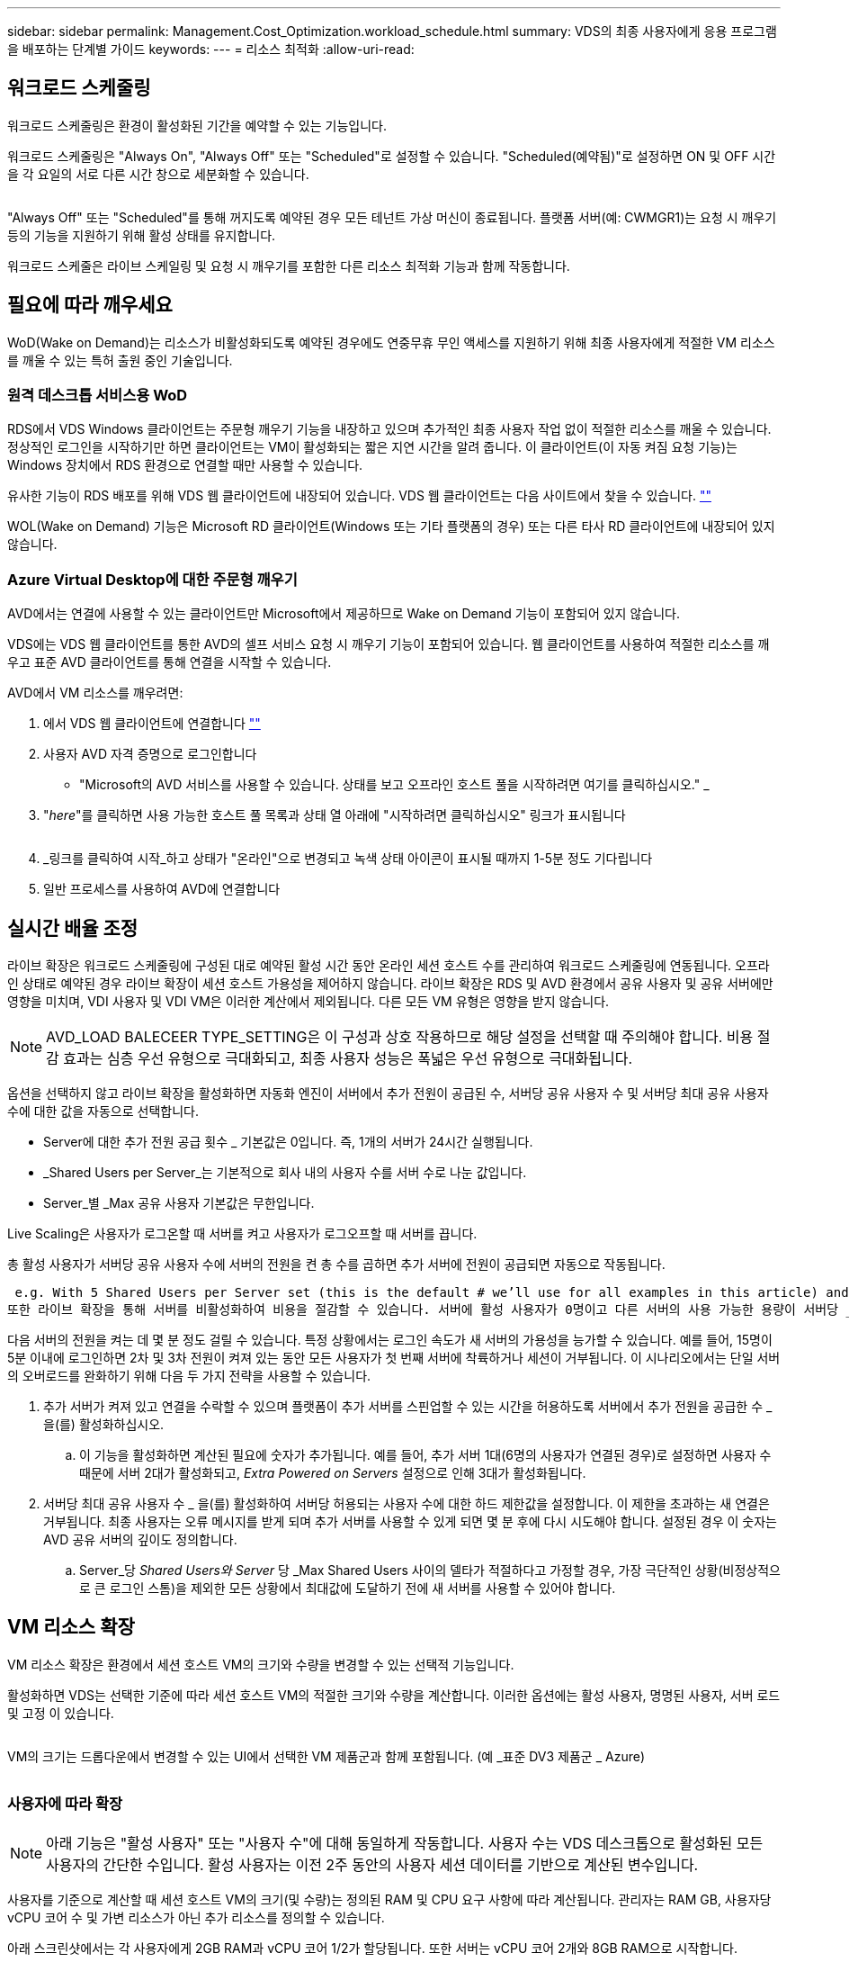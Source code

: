 ---
sidebar: sidebar 
permalink: Management.Cost_Optimization.workload_schedule.html 
summary: VDS의 최종 사용자에게 응용 프로그램을 배포하는 단계별 가이드 
keywords:  
---
= 리소스 최적화
:allow-uri-read: 




== 워크로드 스케줄링

워크로드 스케줄링은 환경이 활성화된 기간을 예약할 수 있는 기능입니다.

워크로드 스케줄링은 "Always On", "Always Off" 또는 "Scheduled"로 설정할 수 있습니다. "Scheduled(예약됨)"로 설정하면 ON 및 OFF 시간을 각 요일의 서로 다른 시간 창으로 세분화할 수 있습니다.

image:Workload_schedule1.png[""]

"Always Off" 또는 "Scheduled"를 통해 꺼지도록 예약된 경우 모든 테넌트 가상 머신이 종료됩니다. 플랫폼 서버(예: CWMGR1)는 요청 시 깨우기 등의 기능을 지원하기 위해 활성 상태를 유지합니다.

워크로드 스케줄은 라이브 스케일링 및 요청 시 깨우기를 포함한 다른 리소스 최적화 기능과 함께 작동합니다.



== 필요에 따라 깨우세요

WoD(Wake on Demand)는 리소스가 비활성화되도록 예약된 경우에도 연중무휴 무인 액세스를 지원하기 위해 최종 사용자에게 적절한 VM 리소스를 깨울 수 있는 특허 출원 중인 기술입니다.



=== 원격 데스크톱 서비스용 WoD

RDS에서 VDS Windows 클라이언트는 주문형 깨우기 기능을 내장하고 있으며 추가적인 최종 사용자 작업 없이 적절한 리소스를 깨울 수 있습니다. 정상적인 로그인을 시작하기만 하면 클라이언트는 VM이 활성화되는 짧은 지연 시간을 알려 줍니다. 이 클라이언트(이 자동 켜짐 요청 기능)는 Windows 장치에서 RDS 환경으로 연결할 때만 사용할 수 있습니다.

유사한 기능이 RDS 배포를 위해 VDS 웹 클라이언트에 내장되어 있습니다. VDS 웹 클라이언트는 다음 사이트에서 찾을 수 있습니다. link:https://login.cloudworkspace.com[""]

WOL(Wake on Demand) 기능은 Microsoft RD 클라이언트(Windows 또는 기타 플랫폼의 경우) 또는 다른 타사 RD 클라이언트에 내장되어 있지 않습니다.



=== Azure Virtual Desktop에 대한 주문형 깨우기

AVD에서는 연결에 사용할 수 있는 클라이언트만 Microsoft에서 제공하므로 Wake on Demand 기능이 포함되어 있지 않습니다.

VDS에는 VDS 웹 클라이언트를 통한 AVD의 셀프 서비스 요청 시 깨우기 기능이 포함되어 있습니다. 웹 클라이언트를 사용하여 적절한 리소스를 깨우고 표준 AVD 클라이언트를 통해 연결을 시작할 수 있습니다.

.AVD에서 VM 리소스를 깨우려면:
. 에서 VDS 웹 클라이언트에 연결합니다 link:https://login.cloudworkspace.com[""]
. 사용자 AVD 자격 증명으로 로그인합니다
+
** "Microsoft의 AVD 서비스를 사용할 수 있습니다. 상태를 보고 오프라인 호스트 풀을 시작하려면 여기를 클릭하십시오." _


. "_here_"를 클릭하면 사용 가능한 호스트 풀 목록과 상태 열 아래에 "시작하려면 클릭하십시오" 링크가 표시됩니다
+
image:Wake_on_Demand_h5_1.png[""]

. _링크를 클릭하여 시작_하고 상태가 "온라인"으로 변경되고 녹색 상태 아이콘이 표시될 때까지 1-5분 정도 기다립니다
. 일반 프로세스를 사용하여 AVD에 연결합니다




== 실시간 배율 조정

라이브 확장은 워크로드 스케줄링에 구성된 대로 예약된 활성 시간 동안 온라인 세션 호스트 수를 관리하여 워크로드 스케줄링에 연동됩니다. 오프라인 상태로 예약된 경우 라이브 확장이 세션 호스트 가용성을 제어하지 않습니다. 라이브 확장은 RDS 및 AVD 환경에서 공유 사용자 및 공유 서버에만 영향을 미치며, VDI 사용자 및 VDI VM은 이러한 계산에서 제외됩니다. 다른 모든 VM 유형은 영향을 받지 않습니다.


NOTE: AVD_LOAD BALECEER TYPE_SETTING은 이 구성과 상호 작용하므로 해당 설정을 선택할 때 주의해야 합니다. 비용 절감 효과는 심층 우선 유형으로 극대화되고, 최종 사용자 성능은 폭넓은 우선 유형으로 극대화됩니다.

옵션을 선택하지 않고 라이브 확장을 활성화하면 자동화 엔진이 서버에서 추가 전원이 공급된 수, 서버당 공유 사용자 수 및 서버당 최대 공유 사용자 수에 대한 값을 자동으로 선택합니다.

* Server에 대한 추가 전원 공급 횟수 _ 기본값은 0입니다. 즉, 1개의 서버가 24시간 실행됩니다.
* _Shared Users per Server_는 기본적으로 회사 내의 사용자 수를 서버 수로 나눈 값입니다.
* Server_별 _Max 공유 사용자 기본값은 무한입니다.


Live Scaling은 사용자가 로그온할 때 서버를 켜고 사용자가 로그오프할 때 서버를 끕니다.

총 활성 사용자가 서버당 공유 사용자 수에 서버의 전원을 켠 총 수를 곱하면 추가 서버에 전원이 공급되면 자동으로 작동됩니다.

 e.g. With 5 Shared Users per Server set (this is the default # we’ll use for all examples in this article) and 2 servers running, a 3rd server won’t be powered up until server 1 & 2 both have 5 or more active users. Until that 3rd server is available, new connections will be load balanced all available servers. In RDS and AVD Breadth mode, Load balancing sends users to the server with the fewest active users (like water flowing to the lowest point). In AVD Depth mode, Load balancing sends users to servers in a sequential order, incrementing when the Max Shared Users number is reached.
또한 라이브 확장을 통해 서버를 비활성화하여 비용을 절감할 수 있습니다. 서버에 활성 사용자가 0명이고 다른 서버의 사용 가능한 용량이 서버당 _공유 사용자_보다 낮을 경우 빈 서버의 전원이 꺼지게 됩니다.

다음 서버의 전원을 켜는 데 몇 분 정도 걸릴 수 있습니다. 특정 상황에서는 로그인 속도가 새 서버의 가용성을 능가할 수 있습니다. 예를 들어, 15명이 5분 이내에 로그인하면 2차 및 3차 전원이 켜져 있는 동안 모든 사용자가 첫 번째 서버에 착륙하거나 세션이 거부됩니다. 이 시나리오에서는 단일 서버의 오버로드를 완화하기 위해 다음 두 가지 전략을 사용할 수 있습니다.

. 추가 서버가 켜져 있고 연결을 수락할 수 있으며 플랫폼이 추가 서버를 스핀업할 수 있는 시간을 허용하도록 서버에서 추가 전원을 공급한 수 _ 을(를) 활성화하십시오.
+
.. 이 기능을 활성화하면 계산된 필요에 숫자가 추가됩니다. 예를 들어, 추가 서버 1대(6명의 사용자가 연결된 경우)로 설정하면 사용자 수 때문에 서버 2대가 활성화되고, _Extra Powered on Servers_ 설정으로 인해 3대가 활성화됩니다.


. 서버당 최대 공유 사용자 수 _ 을(를) 활성화하여 서버당 허용되는 사용자 수에 대한 하드 제한값을 설정합니다. 이 제한을 초과하는 새 연결은 거부됩니다. 최종 사용자는 오류 메시지를 받게 되며 추가 서버를 사용할 수 있게 되면 몇 분 후에 다시 시도해야 합니다. 설정된 경우 이 숫자는 AVD 공유 서버의 깊이도 정의합니다.
+
.. Server_당 _Shared Users와 Server_ 당 _Max Shared Users 사이의 델타가 적절하다고 가정할 경우, 가장 극단적인 상황(비정상적으로 큰 로그인 스톰)을 제외한 모든 상황에서 최대값에 도달하기 전에 새 서버를 사용할 수 있어야 합니다.






== VM 리소스 확장

VM 리소스 확장은 환경에서 세션 호스트 VM의 크기와 수량을 변경할 수 있는 선택적 기능입니다.

활성화하면 VDS는 선택한 기준에 따라 세션 호스트 VM의 적절한 크기와 수량을 계산합니다. 이러한 옵션에는 활성 사용자, 명명된 사용자, 서버 로드 및 고정 이 있습니다.

image:VMResource2.png[""]

VM의 크기는 드롭다운에서 변경할 수 있는 UI에서 선택한 VM 제품군과 함께 포함됩니다. (예 _표준 DV3 제품군 _ Azure)

image:VMResource1.png[""]



=== 사용자에 따라 확장


NOTE: 아래 기능은 "활성 사용자" 또는 "사용자 수"에 대해 동일하게 작동합니다. 사용자 수는 VDS 데스크톱으로 활성화된 모든 사용자의 간단한 수입니다. 활성 사용자는 이전 2주 동안의 사용자 세션 데이터를 기반으로 계산된 변수입니다.

사용자를 기준으로 계산할 때 세션 호스트 VM의 크기(및 수량)는 정의된 RAM 및 CPU 요구 사항에 따라 계산됩니다. 관리자는 RAM GB, 사용자당 vCPU 코어 수 및 가변 리소스가 아닌 추가 리소스를 정의할 수 있습니다.

아래 스크린샷에서는 각 사용자에게 2GB RAM과 vCPU 코어 1/2가 할당됩니다. 또한 서버는 vCPU 코어 2개와 8GB RAM으로 시작합니다.

image:VMResource3.png[""]

또한 관리자는 VM이 도달할 수 있는 최대 크기를 정의할 수 있습니다. 이 수준에 도달하면 VM 세션 호스트를 추가하여 환경을 수평으로 확장할 수 있습니다.

아래 스크린샷에서 각 VM은 32GB RAM 및 8vCPU 코어로 제한됩니다.

image:VMResource4.png[""]

이러한 변수를 모두 정의하면 VDS가 적절한 세션 호스트 VM의 크기와 수량을 계산하여 사용자가 추가 및 제거되더라도 적절한 리소스 할당 유지 관리 프로세스를 크게 간소화할 수 있습니다.



=== 서버 부하에 따른 확장

서버 로드를 기준으로 계산할 때 세션 호스트 VM의 크기(및 수량)는 이전 2주 동안 VDS가 관찰한 평균 CPU/RAM 사용률을 기준으로 계산됩니다.

최대 임계값이 초과되면 VDS는 크기를 늘리거나 양을 늘려 평균 사용량을 범위 내로 다시 가져옵니다.

사용자 기반 확장과 마찬가지로 VM 제품군과 최대 VM 크기를 정의할 수 있습니다.

image:VMResource6.png[""]



== 기타 활성 리소스

워크로드 스케줄링은 WCWMGR1과 같은 플랫폼 서버를 제어하지 않습니다. WOL(Wake on Demand) 기능을 트리거하고 다른 플랫폼 작업을 용이하게 하는 데 필요하기 때문에 정상적인 환경 운영을 위해 연중 무휴로 실행해야 합니다.

전체 환경을 비활성화하여 추가적인 절감 효과를 얻을 수 있지만 비운영 환경에서만 권장됩니다. 이 작업은 VDS의 배포 섹션에서 수행할 수 있는 수동 작업입니다. 환경을 정상 상태로 되돌려면 동일한 페이지에서 수동 단계를 수행해야 합니다.

image:Stop_Deployment.png[""]
image:Start_deployment.png[""]
